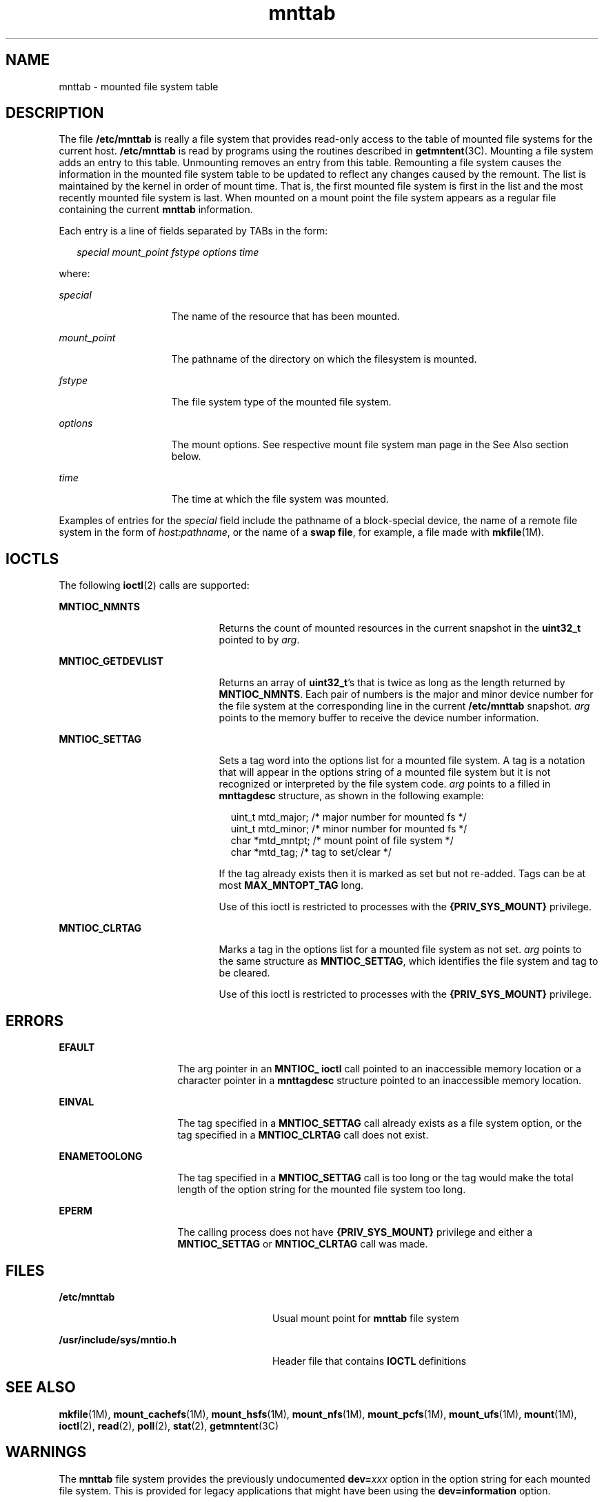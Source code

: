 '\" te
.\" Copyright (c) 2003 Sun Microsystems, Inc. All Rights Reserved.
.\" Copyright 1989 AT&T
.\" CDDL HEADER START
.\"
.\" The contents of this file are subject to the terms of the
.\" Common Development and Distribution License (the "License").
.\" You may not use this file except in compliance with the License.
.\"
.\" You can obtain a copy of the license at usr/src/OPENSOLARIS.LICENSE
.\" or http://www.opensolaris.org/os/licensing.
.\" See the License for the specific language governing permissions
.\" and limitations under the License.
.\"
.\" When distributing Covered Code, include this CDDL HEADER in each
.\" file and include the License file at usr/src/OPENSOLARIS.LICENSE.
.\" If applicable, add the following below this CDDL HEADER, with the
.\" fields enclosed by brackets "[]" replaced with your own identifying
.\" information: Portions Copyright [yyyy] [name of copyright owner]
.\"
.\" CDDL HEADER END
.TH mnttab 4 "20 Dec 2003" "SunOS 5.11" "File Formats"
.SH NAME
mnttab \- mounted file system table
.SH DESCRIPTION
.sp
.LP
The file
.B /etc/mnttab
is really a file system that provides read-only
access to the table of mounted file systems for the current host.
\fB/etc/mnttab\fR is read by programs using the routines described in
.BR getmntent (3C).
Mounting a file system adds an entry to this table.
Unmounting removes an entry from this table. Remounting a file system causes
the information in the mounted file system table to be updated to reflect
any changes caused by the remount. The list is maintained by the kernel in
order of mount time. That is, the first mounted file system is first in the
list and the most recently mounted file system is last. When mounted on a
mount point the file system appears as a regular file containing the current
\fBmnttab\fR information.
.sp
.LP
Each entry is a line of fields separated by TABs in the form:
.sp
.in +2
.nf
\fIspecial   mount_point   fstype   options   time\fR
.fi
.in -2

.sp
.LP
where:
.sp
.ne 2
.mk
.na
.I special
.ad
.RS 15n
.rt
The name of the resource that has been mounted.
.RE

.sp
.ne 2
.mk
.na
.I mount_point
.ad
.RS 15n
.rt
The pathname of the directory on which the filesystem is mounted.
.RE

.sp
.ne 2
.mk
.na
\fIfstype\fR
.ad
.RS 15n
.rt
The file system type of the mounted file system.
.RE

.sp
.ne 2
.mk
.na
.I options
.ad
.RS 15n
.rt
The mount options. See respective mount file system man page in the See
Also section below.
.RE

.sp
.ne 2
.mk
.na
.I time
.ad
.RS 15n
.rt
The time at which the file system was mounted.
.RE

.sp
.LP
Examples of entries for the
.I special
field include the pathname of a
block-special device, the name of a remote file system in the form of
.IR host:pathname ,
or the name of a
.BR "swap file" ,
for example, a file
made with \fBmkfile\fR(1M).
.SH IOCTLS
.sp
.LP
The following
.BR ioctl (2)
calls are supported:
.sp
.ne 2
.mk
.na
.B MNTIOC_NMNTS
.ad
.RS 21n
.rt
Returns the count of mounted resources in the current snapshot in the
\fBuint32_t\fR pointed to by
.IR arg .
.RE

.sp
.ne 2
.mk
.na
.B MNTIOC_GETDEVLIST
.ad
.RS 21n
.rt
Returns an array of
.BR uint32_t "'s that is twice as long as the length"
returned by
.BR MNTIOC_NMNTS .
Each pair of numbers is the major and minor
device number for the file system at the corresponding  line in the current
\fB/etc/mnttab\fR snapshot. \fIarg\fR points to the memory buffer to receive
the device number information.
.RE

.sp
.ne 2
.mk
.na
.B MNTIOC_SETTAG
.ad
.RS 21n
.rt
Sets a tag word into the options list for a mounted file system. A tag is a
notation that will appear in the options string of a mounted file system but
it is not recognized or interpreted by the file system code. \fIarg\fR
points to a filled in
.B mnttagdesc
structure, as shown in the following
example:
.sp
.in +2
.nf
uint_t  mtd_major;  /* major number for mounted fs */
uint_t  mtd_minor;  /* minor number for mounted fs */
char    *mtd_mntpt; /* mount point of file system */
char    *mtd_tag;   /* tag to set/clear */
.fi
.in -2

If the tag already exists then it is marked as set but not re-added. Tags
can be at most
.B MAX_MNTOPT_TAG
long.
.sp
Use of this ioctl is restricted to processes with the
\fB{PRIV_SYS_MOUNT}\fR privilege.
.RE

.sp
.ne 2
.mk
.na
.B MNTIOC_CLRTAG
.ad
.RS 21n
.rt
Marks a tag in the options list for a mounted file system as not set.
\fIarg\fR points to the same structure as
.BR MNTIOC_SETTAG ,
which
identifies the file system and tag to be cleared.
.sp
Use of this ioctl is restricted to processes with the
\fB{PRIV_SYS_MOUNT}\fR privilege.
.RE

.SH ERRORS
.sp
.ne 2
.mk
.na
.B EFAULT
.ad
.RS 16n
.rt
The arg pointer in an
.B "MNTIOC_ ioctl"
call pointed to an inaccessible
memory location or a character pointer in a
.B mnttagdesc
structure
pointed to an inaccessible memory location.
.RE

.sp
.ne 2
.mk
.na
.B EINVAL
.ad
.RS 16n
.rt
The tag specified in a
.B MNTIOC_SETTAG
call already exists as a file
system option, or the tag specified in a
.B MNTIOC_CLRTAG
call does not
exist.
.RE

.sp
.ne 2
.mk
.na
.B ENAMETOOLONG
.ad
.RS 16n
.rt
The tag specified in a
.B MNTIOC_SETTAG
call is too long or the tag
would make the total length of the option string for the mounted file system
too long.
.RE

.sp
.ne 2
.mk
.na
.B EPERM
.ad
.RS 16n
.rt
The calling process does not have
.B {PRIV_SYS_MOUNT}
privilege and
either a
.B MNTIOC_SETTAG
or
.B MNTIOC_CLRTAG
call was made.
.RE

.SH FILES
.sp
.ne 2
.mk
.na
.B /etc/mnttab
.ad
.RS 28n
.rt
Usual mount point for
.B mnttab
file system
.RE

.sp
.ne 2
.mk
.na
.B /usr/include/sys/mntio.h
.ad
.RS 28n
.rt
Header file that contains
.B IOCTL
definitions
.RE

.SH SEE ALSO
.sp
.LP
\fBmkfile\fR(1M), \fBmount_cachefs\fR(1M), \fBmount_hsfs\fR(1M),
\fBmount_nfs\fR(1M), \fBmount_pcfs\fR(1M), \fBmount_ufs\fR(1M),
.BR mount (1M),
.BR ioctl (2),
.BR read (2),
.BR poll (2),
.BR stat (2),
.BR getmntent (3C)
.SH WARNINGS
.sp
.LP
The
.B mnttab
file system provides the previously undocumented
\fBdev=\fIxxx\fR option in the option string for each mounted file
system. This is provided for legacy applications that might have been using
the \fBdev=information\fR option.
.sp
.LP
Using \fBdev=\fIoption\fR in applications is strongly discouraged. The
device number string represents a 32-bit quantity and might not contain
correct information in 64-bit environments.
.sp
.LP
Applications requiring device number information for mounted file systems
should use the \fBgetextmntent\fR(3C) interface, which functions properly in
either 32- or 64-bit environments.
.SH NOTES
.sp
.LP
The snapshot of the
.B mnttab
information is taken any time a
.BR read (2)
is performed at offset
.B 0
(the beginning) of the
\fBmnttab\fR file. The file modification time returned by
.BR stat (2)
for
the
.B mnttab
file is the time of the last change to mounted file system
information. A
.BR poll (2)
system call requesting a
.B POLLRDBAND
event
can be used to block and wait for the system's mounted file system
information to be different from the most recent snapshot since the
\fBmnttab\fR file was opened.
